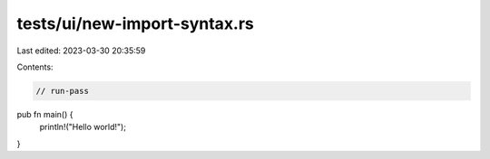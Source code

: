 tests/ui/new-import-syntax.rs
=============================

Last edited: 2023-03-30 20:35:59

Contents:

.. code-block:: rs

    // run-pass

pub fn main() {
    println!("Hello world!");
}


